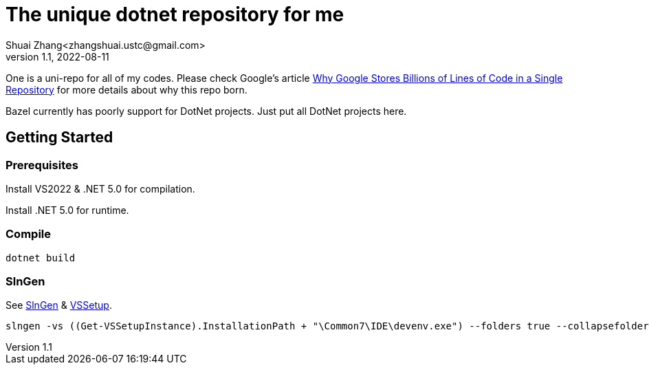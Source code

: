 = The unique dotnet repository for me
Shuai Zhang<zhangshuai.ustc@gmail.com>
v1.1, 2022-08-11

One is a uni-repo for all of my codes. Please check Google's article link:https://cacm.acm.org/magazines/2016/7/204032-why-google-stores-billions-of-lines-of-code-in-a-single-repository/fulltext[Why Google Stores Billions of Lines of Code in a Single Repository] for more details about why this repo born.

Bazel currently has poorly support for DotNet projects. Just put all DotNet projects here.

== Getting Started

=== Prerequisites

Install VS2022 & .NET 5.0 for compilation.

Install .NET 5.0 for runtime.

=== Compile

[source]
----
dotnet build
----

=== SlnGen

See link:https://microsoft.github.io/slngen/[SlnGen] & link:https://github.com/microsoft/vssetup.powershell[VSSetup].

[source,PowerShell]
----
slngen -vs ((Get-VSSetupInstance).InstallationPath + "\Common7\IDE\devenv.exe") --folders true --collapsefolders true -o OneDotNet.sln
----
